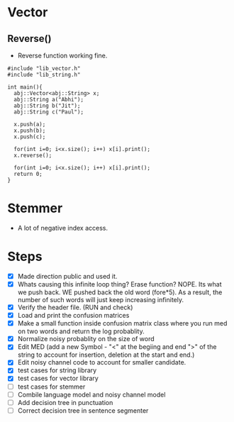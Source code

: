 * Vector
** Reverse()
  - Reverse function working fine.
#+begin_src c++
#include "lib_vector.h"
#include "lib_string.h"

int main(){
  abj::Vector<abj::String> x;
  abj::String a("Abhi");
  abj::String b("Jit");
  abj::String c("Paul");
  
  x.push(a);
  x.push(b);
  x.push(c);

  for(int i=0; i<x.size(); i++) x[i].print();
  x.reverse();

  for(int i=0; i<x.size(); i++) x[i].print();
  return 0;
}
#+end_src
* Stemmer
  - A lot of negative index access.
* Steps
  - [X] Made direction public and used it.
  - [X] Whats causing this infinite loop thing? Erase function? NOPE. Its what we push back. WE pushed back the old word (fore*5). As a result, the number of such words will just keep increasing infinitely.
  - [X] Verify the header file. (RUN and check)
  - [X] Load and print the confusion matrices
  - [X] Make a small function inside confusion matrix class where you run med on two words and return the log probablity.
  - [X] Normalize noisy probablity on the size of word
  - [X] Edit MED (add a new Symbol - "<" at the begiing and end ">" of the string to account for insertion, deletion at the start and end.)
  - [X] Edit noisy channel code to account for smaller candidate.
  - [X] test cases for string library
  - [X] test cases for vector library
  - [ ] test cases for stemmer
  - [ ] Combile language model and noisy channel model
  - [ ] Add decision tree in punctuation
  - [ ] Correct decision tree in sentence segmenter
